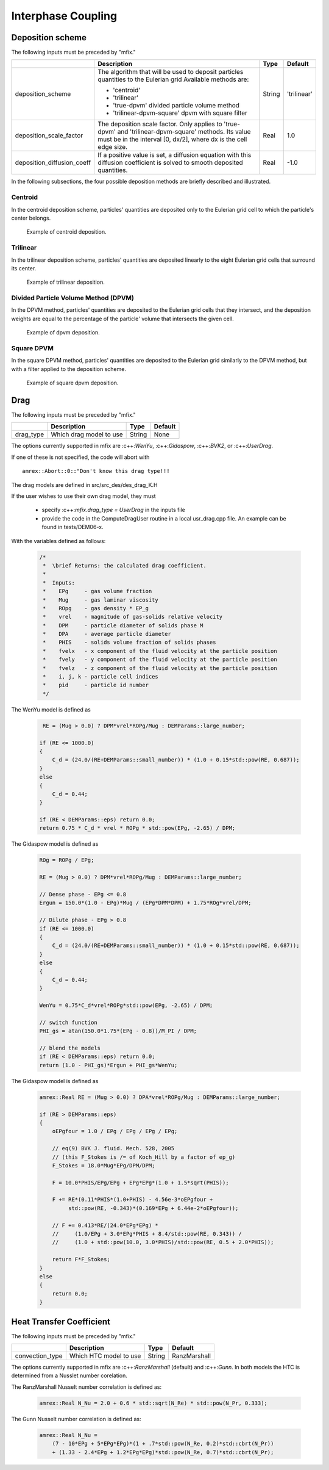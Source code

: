 Interphase Coupling
===================

Deposition scheme
-----------------

The following inputs must be preceded by "mfix."

+----------------------------+---------------------------------------------------+--------+-------------+
|                            | Description                                       |   Type | Default     |
+============================+===================================================+========+=============+
| deposition_scheme          | The algorithm that will be used to deposit        | String | 'trilinear' |
|                            | particles quantities to the Eulerian grid         |        |             |
|                            | Available methods are:                            |        |             |
|                            |                                                   |        |             |
|                            | * 'centroid'                                      |        |             |
|                            | * 'trilinear'                                     |        |             |
|                            | * 'true-dpvm' divided particle volume method      |        |             |
|                            | * 'trilinear-dpvm-square' dpvm with square filter |        |             |
+----------------------------+---------------------------------------------------+--------+-------------+
| deposition_scale_factor    | The deposition scale factor. Only applies to      | Real   | 1.0         |
|                            | 'true-dpvm' and 'trilinear-dpvm-square' methods.  |        |             |
|                            | Its value must be in the interval [0, dx/2],      |        |             |
|                            | where dx is the cell edge size.                   |        |             |
+----------------------------+---------------------------------------------------+--------+-------------+
| deposition_diffusion_coeff | If a positive value is set, a diffusion equation  | Real   | -1.0        |
|                            | with this diffusion coefficient is solved to      |        |             |
|                            | smooth deposited quantities.                      |        |             |
+----------------------------+---------------------------------------------------+--------+-------------+

In the following subsections, the four possible deposition methods are briefly
described and illustrated.


Centroid
~~~~~~~~
In the centroid deposition scheme, particles' quantities are deposited only to
the Eulerian grid cell to which the particle's center belongs.

.. raw:: latex

   \begin{center}

   .. _fig:basics:amrgrids:

.. figure:: ./figures/centroid.jpg
   :height: 2in

   Example of centroid deposition.

.. raw:: latex

   \end{center}


Trilinear
~~~~~~~~~
In the trilinear deposition scheme, particles' quantities are deposited linearly
to the eight Eulerian grid cells that surround its center.

.. raw:: latex

   \begin{center}

   .. _fig:basics:amrgrids:

.. figure:: ./figures/trilinear.jpg
   :height: 2in

   Example of trilinear deposition.

.. raw:: latex

   \end{center}


Divided Particle Volume Method (DPVM)
~~~~~~~~~~~~~~~~~~~~~~~~~~~~~~~~~~~~~
In the DPVM method, particles' quantities are deposited to the Eulerian grid
cells that they intersect, and the deposition weights are equal to the
percentage of the particle' volume that intersects the given cell.

.. raw:: latex

   \begin{center}

   .. _fig:basics:amrgrids:

.. figure:: ./figures/dpvm.jpg
   :height: 2in

   Example of dpvm deposition.

.. raw:: latex

   \end{center}


Square DPVM
~~~~~~~~~~~
In the square DPVM method, particles' quantities are deposited to the Eulerian
grid similarly to the DPVM method, but with a filter applied to the deposition
scheme.

.. raw:: latex

   \begin{center}

   .. _fig:basics:amrgrids:

.. figure:: ./figures/square_dpvm.jpg
   :height: 2in

   Example of square dpvm deposition.

.. raw:: latex

   \end{center}


Drag
----

The following inputs must be preceded by "mfix."

+-------------------+-----------------------------------------------------------------------+-------------+-----------+
|                   | Description                                                           |   Type      | Default   |
+===================+=======================================================================+=============+===========+
| drag_type         | Which drag model to use                                               | String      | None      |
+-------------------+-----------------------------------------------------------------------+-------------+-----------+

The options currently supported in mfix are :c++:`WenYu`, :c++:`Gidaspow`, :c++:`BVK2`, or :c++:`UserDrag`.

If one of these is not specified, the code will abort with

.. highlight:: c++

::

   amrex::Abort::0::"Don't know this drag type!!!

The drag models are defined in src/src_des/des_drag_K.H

If the user wishes to use their own drag model, they must

  * specify :c++:`mfix.drag_type = UserDrag` in the inputs file

  * provide the code in the ComputeDragUser routine in a local usr_drag.cpp file.
    An example can be found in tests/DEM06-x.

With the variables defined as follows:

   .. code:: shell

    /*
     *  \brief Returns: the calculated drag coefficient.
     *
     *  Inputs:
     *    EPg     - gas volume fraction
     *    Mug     - gas laminar viscosity
     *    ROpg    - gas density * EP_g
     *    vrel    - magnitude of gas-solids relative velocity
     *    DPM     - particle diameter of solids phase M
     *    DPA     - average particle diameter
     *    PHIS    - solids volume fraction of solids phases
     *    fvelx   - x component of the fluid velocity at the particle position
     *    fvely   - y component of the fluid velocity at the particle position
     *    fvelz   - z component of the fluid velocity at the particle position
     *    i, j, k - particle cell indices
     *    pid     - particle id number
     */

The WenYu model is defined as

   .. code:: shell

      RE = (Mug > 0.0) ? DPM*vrel*ROPg/Mug : DEMParams::large_number;

     if (RE <= 1000.0)
     {
         C_d = (24.0/(RE+DEMParams::small_number)) * (1.0 + 0.15*std::pow(RE, 0.687));
     }
     else
     {
         C_d = 0.44;
     }

     if (RE < DEMParams::eps) return 0.0;
     return 0.75 * C_d * vrel * ROPg * std::pow(EPg, -2.65) / DPM;

The Gidaspow model is defined as

   .. code:: shell

      ROg = ROPg / EPg;

      RE = (Mug > 0.0) ? DPM*vrel*ROPg/Mug : DEMParams::large_number;

      // Dense phase - EPg <= 0.8
      Ergun = 150.0*(1.0 - EPg)*Mug / (EPg*DPM*DPM) + 1.75*ROg*vrel/DPM;

      // Dilute phase - EPg > 0.8
      if (RE <= 1000.0)
      {
          C_d = (24.0/(RE+DEMParams::small_number)) * (1.0 + 0.15*std::pow(RE, 0.687));
      }
      else
      {
          C_d = 0.44;
      }

      WenYu = 0.75*C_d*vrel*ROPg*std::pow(EPg, -2.65) / DPM;

      // switch function
      PHI_gs = atan(150.0*1.75*(EPg - 0.8))/M_PI / DPM;

      // blend the models
      if (RE < DEMParams::eps) return 0.0;
      return (1.0 - PHI_gs)*Ergun + PHI_gs*WenYu;

The Gidaspow model is defined as

   .. code:: shell

      amrex::Real RE = (Mug > 0.0) ? DPA*vrel*ROPg/Mug : DEMParams::large_number;

      if (RE > DEMParams::eps)
      {
          oEPgfour = 1.0 / EPg / EPg / EPg / EPg;

          // eq(9) BVK J. fluid. Mech. 528, 2005
          // (this F_Stokes is /= of Koch_Hill by a factor of ep_g)
          F_Stokes = 18.0*Mug*EPg/DPM/DPM;

          F = 10.0*PHIS/EPg/EPg + EPg*EPg*(1.0 + 1.5*sqrt(PHIS));

          F += RE*(0.11*PHIS*(1.0+PHIS) - 4.56e-3*oEPgfour +
               std::pow(RE, -0.343)*(0.169*EPg + 6.44e-2*oEPgfour));

          // F += 0.413*RE/(24.0*EPg*EPg) *
          //     (1.0/EPg + 3.0*EPg*PHIS + 8.4/std::pow(RE, 0.343)) /
          //     (1.0 + std::pow(10.0, 3.0*PHIS)/std::pow(RE, 0.5 + 2.0*PHIS));

          return F*F_Stokes;
      }
      else
      {
          return 0.0;
      }



Heat Transfer Coefficient
-------------------------


The following inputs must be preceded by "mfix."

+-------------------+---------------------------------+-------------+--------------+
|                   | Description                     |   Type      | Default      |
+===================+=================================+=============+==============+
| convection_type   | Which HTC model to use          | String      | RanzMarshall |
+-------------------+---------------------------------+-------------+--------------+

The options currently supported in mfix are :c++:`RanzMarshall` (default) and :c++:`Gunn`. 
In both models the HTC is determined from a Nusslet number corelation. 

The RanzMarshall Nusselt number correlation is defined as: 

   .. code:: shell

      amrex::Real N_Nu = 2.0 + 0.6 * std::sqrt(N_Re) * std::pow(N_Pr, 0.333);


The Gunn Nusselt number correlation is defined as: 

   .. code:: shell

      amrex::Real N_Nu =
          (7 - 10*EPg + 5*EPg*EPg)*(1 + .7*std::pow(N_Re, 0.2)*std::cbrt(N_Pr))
          + (1.33 - 2.4*EPg + 1.2*EPg*EPg)*std::pow(N_Re, 0.7)*std::cbrt(N_Pr);



